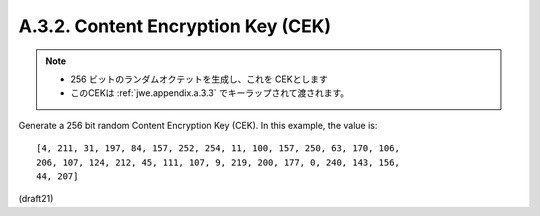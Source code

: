 A.3.2.  Content Encryption Key (CEK)
^^^^^^^^^^^^^^^^^^^^^^^^^^^^^^^^^^^^^^^^

.. note::
    - 256 ビットのランダムオクテットを生成し、これを CEKとします
    - このCEKは :ref:`jwe.appendix.a.3.3` でキーラップされて渡されます。

Generate a 256 bit random Content Encryption Key (CEK).  In this
example, the value is:

::

   [4, 211, 31, 197, 84, 157, 252, 254, 11, 100, 157, 250, 63, 170, 106,
   206, 107, 124, 212, 45, 111, 107, 9, 219, 200, 177, 0, 240, 143, 156,
   44, 207]

(draft21)
